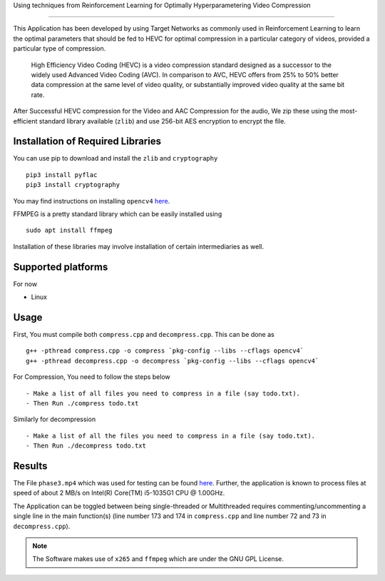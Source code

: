.. image:: https://freepikpsd.com/file/2019/10/State-Bank-of-India-Logo-PNG-Images-Free.png
    :target: https://www.techgig.com/hackathon/video-compression

| Using techniques from Reinforcement Learning for Optimally Hyperparametering Video Compression

 .. image:: https://img.shields.io/badge/dependency-opencv4-brightgreen
    :target: https://opencv.org/opencv-4-0/
    
.. image:: https://img.shields.io/badge/dependency-zlib-brightgreen
    :target: https://docs.python.org/3/library/zlib.html

.. image:: https://img.shields.io/badge/dependency-cryptography-brightgreen
    :target: https://pypi.org/project/cryptography/

.. image:: https://img.shields.io/badge/dependency-FFMPEG-brightgreen
    :target: https://ffmpeg.org/


.. image:: https://img.shields.io/badge/contains-x265-red
    :target: https://bitbucket.org/multicoreware/x265_git.git


-------------------------------------------------------------------

This Application has been developed by using Target Networks as commonly used in Reinforcement Learning to learn the optimal parameters that should be fed to HEVC for optimal compression in a particular category of videos, provided a particular type of compression.

    High Efficiency Video Coding (HEVC) is a video compression standard designed as a successor to the widely used Advanced Video Coding (AVC). In comparison to AVC, HEVC offers from 25% to 50% better data compression at the same level of video quality, or substantially improved video quality at the same bit rate.

After Successful HEVC compression for the Video and AAC Compression for the audio, We zip these using the most-efficient standard library available (``zlib``) and use 256-bit AES encryption to encrypt the file.


Installation of Required Libraries
-----------------------------------

You can use pip to download and install the ``zlib`` and ``cryptography`` ::

    pip3 install pyflac
    pip3 install cryptography

You may find instructions on installing ``opencv4`` `here <https://opencv.org/opencv-4-0/>`__.

FFMPEG is a pretty standard library which can be easily installed using ::

    sudo apt install ffmpeg

Installation of these libraries may involve installation of certain intermediaries as well.


Supported platforms 
-------------------

For now

- Linux



Usage
-----

First, You must compile both ``compress.cpp`` and ``decompress.cpp``. This can be done as ::

    g++ -pthread compress.cpp -o compress `pkg-config --libs --cflags opencv4`
    g++ -pthread decompress.cpp -o decompress `pkg-config --libs --cflags opencv4`



For Compression, You need to follow the steps below ::

- Make a list of all files you need to compress in a file (say todo.txt).
- Then Run ./compress todo.txt

Similarly for decompression ::

- Make a list of all the files you need to compress in a file (say todo.txt).
- Then Run ./decompress todo.txt

Results
--------

The File ``phase3.mp4`` which was used for testing can be found `here <https://drive.google.com/file/d/14fxNcPJBfU-HgPigVKemZpu6zYA3YGQZ/view?usp=sharing>`__.
Further, the application is known to process files at speed of about 2 MB/s on Intel(R) Core(TM) i5-1035G1 CPU @ 1.00GHz.

The Application can be toggled between being single-threaded or Multithreaded requires commenting/uncommenting a single line in the main function(s) (line number 173 and 174 in ``compress.cpp`` and line number 72 and 73 in ``decompress.cpp``).

.. note::
    The Software makes use of ``x265`` and ``ffmpeg`` which are under the GNU GPL License.
